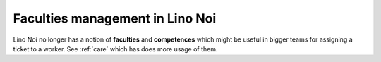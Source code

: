 .. _noi.specs.faculties:

================================
Faculties management in Lino Noi
================================


.. How to test only this document:

    $ python setup.py test -s tests.SpecsTests.test_faculties
    
    doctest init:

    >>> import lino
    >>> lino.startup('lino_book.projects.team.settings.demo')
    >>> from lino.api.doctest import *


Lino Noi no longer has a notion of **faculties** and **competences**
which might be useful in bigger teams for assigning a ticket to a
worker.  See :ref:`care` which has does more usage of them.


